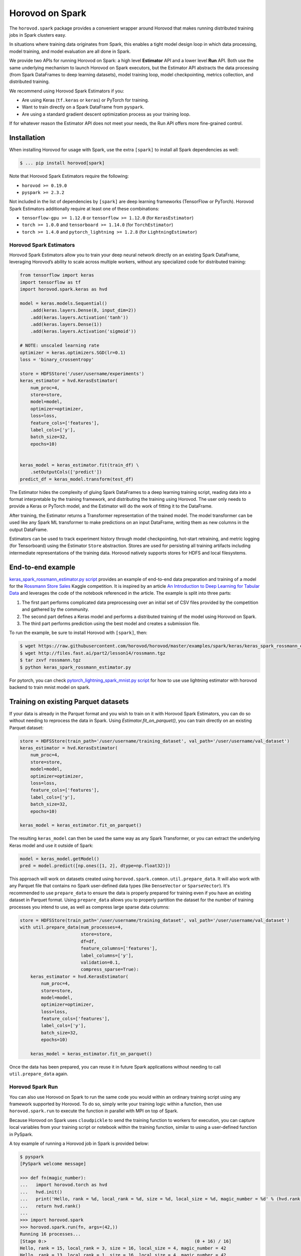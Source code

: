 .. inclusion-marker-start-do-not-remove

Horovod on Spark
================

The ``horovod.spark`` package provides a convenient wrapper around Horovod that makes running distributed training
jobs in Spark clusters easy.

In situations where training data originates from Spark, this enables
a tight model design loop in which data processing, model training, and
model evaluation are all done in Spark.

We provide two APIs for running Horovod on Spark: a high level **Estimator** API and a lower level **Run** API. Both
use the same underlying mechanism to launch Horovod on Spark executors, but the Estimator API abstracts the data
processing (from Spark DataFrames to deep learning datasets), model training loop, model checkpointing, metrics
collection, and distributed training.

We recommend using Horovod Spark Estimators if you:

* Are using Keras (``tf.keras`` or ``keras``) or PyTorch for training.
* Want to train directly on a Spark DataFrame from ``pyspark``.
* Are using a standard gradient descent optimization process as your training loop.

If for whatever reason the Estimator API does not meet your needs, the Run API offers more fine-grained control.

Installation
------------

When installing Horovod for usage with Spark, use the extra ``[spark]`` to install all Spark dependencies as well:

.. code-block:: bash

    $ ... pip install horovod[spark]

Note that Horovod Spark Estimators require the following:

*  ``horovod >= 0.19.0``
*  ``pyspark >= 2.3.2``

Not included in the list of dependencies by ``[spark]`` are deep learning frameworks (TensorFlow or PyTorch).
Horovod Spark Estimators additionally require at least one of these combinations:

*  ``tensorflow-gpu >= 1.12.0`` or ``tensorflow >= 1.12.0`` (for ``KerasEstimator``)
*  ``torch >= 1.0.0`` and ``tensorboard >= 1.14.0`` (for ``TorchEstimator``)
*  ``torch >= 1.4.0`` and ``pytorch_lightning >= 1.2.8`` (for ``LightningEstimator``)


Horovod Spark Estimators
~~~~~~~~~~~~~~~~~~~~~~~~
Horovod Spark Estimators allow you to train your deep neural network directly on an existing Spark DataFrame,
leveraging Horovod’s ability to scale across multiple workers, without any specialized code for distributed training:

.. code-block:: python

    from tensorflow import keras
    import tensorflow as tf
    import horovod.spark.keras as hvd

    model = keras.models.Sequential()
        .add(keras.layers.Dense(8, input_dim=2))
        .add(keras.layers.Activation('tanh'))
        .add(keras.layers.Dense(1))
        .add(keras.layers.Activation('sigmoid'))

    # NOTE: unscaled learning rate
    optimizer = keras.optimizers.SGD(lr=0.1)
    loss = 'binary_crossentropy'

    store = HDFSStore('/user/username/experiments')
    keras_estimator = hvd.KerasEstimator(
        num_proc=4,
        store=store,
        model=model,
        optimizer=optimizer,
        loss=loss,
        feature_cols=['features'],
        label_cols=['y'],
        batch_size=32,
        epochs=10)


    keras_model = keras_estimator.fit(train_df) \
        .setOutputCols(['predict'])
    predict_df = keras_model.transform(test_df)

The Estimator hides the complexity of gluing Spark DataFrames to a deep learning training script, reading data into a
format interpretable by the training framework, and distributing the training using Horovod.  The user only needs to
provide a Keras or PyTorch model, and the Estimator will do the work of fitting it to the DataFrame.

After training, the Estimator returns a Transformer representation of the trained model.  The model transformer can
be used like any Spark ML transformer to make predictions on an input DataFrame, writing them as new columns in the
output DataFrame.

Estimators can be used to track experiment history through model checkpointing, hot-start retraining, and metric
logging (for Tensorboard) using the Estimator ``Store`` abstraction.  Stores are used for persisting all training
artifacts including intermediate representations of the training data.  Horovod natively supports stores for HDFS
and local filesystems.

End-to-end example
------------------
`keras_spark_rossmann_estimator.py script <../examples/spark/keras/keras_spark_rossmann_estimator.py>`__ provides
an example of end-to-end data preparation and training of a model for the
`Rossmann Store Sales <https://www.kaggle.com/c/rossmann-store-sales>`__ Kaggle
competition. It is inspired by an article `An Introduction to Deep Learning for Tabular Data <https://www.fast.ai/2018/04/29/categorical-embeddings/>`__
and leverages the code of the notebook referenced in the article. The example is split into three parts:

#. The first part performs complicated data preprocessing over an initial set of CSV files provided by the competition and gathered by the community.
#. The second part defines a Keras model and performs a distributed training of the model using Horovod on Spark.
#. The third part performs prediction using the best model and creates a submission file.

To run the example, be sure to install Horovod with ``[spark]``, then:

.. code-block:: bash

    $ wget https://raw.githubusercontent.com/horovod/horovod/master/examples/spark/keras/keras_spark_rossmann_estimator.py
    $ wget http://files.fast.ai/part2/lesson14/rossmann.tgz
    $ tar zxvf rossmann.tgz
    $ python keras_spark_rossmann_estimator.py

For pytorch, you can check `pytorch_lightning_spark_mnist.py script <../examples/spark/pytorch/pytorch_lightning_spark_mnist.py>`__ for how to use use lightning estimator with horovod backend to train mnist model on spark.

Training on existing Parquet datasets
-------------------------------------

If your data is already in the Parquet format and you wish to train on it with Horovod Spark Estimators, you
can do so without needing to reprocess the data in Spark. Using `Estimator.fit_on_parquet()`, you can train directly
on an existing Parquet dataset:

.. code-block:: python

    store = HDFSStore(train_path='/user/username/training_dataset', val_path='/user/username/val_dataset')
    keras_estimator = hvd.KerasEstimator(
        num_proc=4,
        store=store,
        model=model,
        optimizer=optimizer,
        loss=loss,
        feature_cols=['features'],
        label_cols=['y'],
        batch_size=32,
        epochs=10)

    keras_model = keras_estimator.fit_on_parquet()

The resulting ``keras_model`` can then be used the same way as any Spark Transformer, or you can extract the underlying
Keras model and use it outside of Spark:

.. code-block:: python

    model = keras_model.getModel()
    pred = model.predict([np.ones([1, 2], dtype=np.float32)])

This approach will work on datasets created using ``horovod.spark.common.util.prepare_data``. It will also work with
any Parquet file that contains no Spark user-defined data types (like ``DenseVector`` or ``SparseVector``).  It's
recommended to use ``prepare_data`` to ensure the data is properly prepared for training even if you have an existing
dataset in Parquet format.  Using ``prepare_data`` allows you to properly partition the dataset for the number of
training processes you intend to use, as well as compress large sparse data columns:

.. code-block:: python

    store = HDFSStore(train_path='/user/username/training_dataset', val_path='/user/username/val_dataset')
    with util.prepare_data(num_processes=4,
                           store=store,
                           df=df,
                           feature_columns=['features'],
                           label_columns=['y'],
                           validation=0.1,
                           compress_sparse=True):
        keras_estimator = hvd.KerasEstimator(
            num_proc=4,
            store=store,
            model=model,
            optimizer=optimizer,
            loss=loss,
            feature_cols=['features'],
            label_cols=['y'],
            batch_size=32,
            epochs=10)

        keras_model = keras_estimator.fit_on_parquet()

Once the data has been prepared, you can reuse it in future Spark applications without needing to call
``util.prepare_data`` again.

Horovod Spark Run
~~~~~~~~~~~~~~~~~
You can also use Horovod on Spark to run the same code you would within an ordinary training script using any
framework supported by Horovod.  To do so, simply write your training logic within a function, then use
``horovod.spark.run`` to execute the function in parallel with MPI on top of Spark.

Because Horovod on Spark uses ``cloudpickle`` to send the training function to workers for execution, you can capture
local variables from your training script or notebook within the training function, similar to using a user-defined
function in PySpark.

A toy example of running a Horovod job in Spark is provided below:

.. code-block:: bash

    $ pyspark
    [PySpark welcome message]

    >>> def fn(magic_number):
    ...   import horovod.torch as hvd
    ...   hvd.init()
    ...   print('Hello, rank = %d, local_rank = %d, size = %d, local_size = %d, magic_number = %d' % (hvd.rank(), hvd.local_rank(), hvd.size(), hvd.local_size(), magic_number))
    ...   return hvd.rank()
    ...
    >>> import horovod.spark
    >>> horovod.spark.run(fn, args=(42,))
    Running 16 processes...
    [Stage 0:>                                                        (0 + 16) / 16]
    Hello, rank = 15, local_rank = 3, size = 16, local_size = 4, magic_number = 42
    Hello, rank = 13, local_rank = 1, size = 16, local_size = 4, magic_number = 42
    Hello, rank = 8, local_rank = 0, size = 16, local_size = 4, magic_number = 42
    Hello, rank = 9, local_rank = 1, size = 16, local_size = 4, magic_number = 42
    Hello, rank = 10, local_rank = 2, size = 16, local_size = 4, magic_number = 42
    Hello, rank = 11, local_rank = 3, size = 16, local_size = 4, magic_number = 42
    Hello, rank = 6, local_rank = 2, size = 16, local_size = 4, magic_number = 42
    Hello, rank = 4, local_rank = 0, size = 16, local_size = 4, magic_number = 42
    Hello, rank = 0, local_rank = 0, size = 16, local_size = 4, magic_number = 42
    Hello, rank = 1, local_rank = 1, size = 16, local_size = 4, magic_number = 42
    Hello, rank = 2, local_rank = 2, size = 16, local_size = 4, magic_number = 42
    Hello, rank = 5, local_rank = 1, size = 16, local_size = 4, magic_number = 42
    Hello, rank = 3, local_rank = 3, size = 16, local_size = 4, magic_number = 42
    Hello, rank = 12, local_rank = 0, size = 16, local_size = 4, magic_number = 42
    Hello, rank = 7, local_rank = 3, size = 16, local_size = 4, magic_number = 42
    Hello, rank = 14, local_rank = 2, size = 16, local_size = 4, magic_number = 42
    [0, 1, 2, 3, 4, 5, 6, 7, 8, 9, 10, 11, 12, 13, 14, 15]
    >>>

A more complete example can be found in `keras_spark_rossmann_run.py <../examples/spark/keras/keras_spark_rossmann_run.py>`__, which
shows how you can use the low level ``horovod.spark.run`` API to train a model end-to-end in the following steps:

.. code-block:: bash

    $ wget https://raw.githubusercontent.com/horovod/horovod/master/examples/spark/keras/keras_spark_rossmann_run.py
    $ wget http://files.fast.ai/part2/lesson14/rossmann.tgz
    $ tar zxvf rossmann.tgz
    $ python keras_spark_rossmann_run.py


Spark cluster setup
~~~~~~~~~~~~~~~~~~~
As deep learning workloads tend to have very different resource requirements
from typical data processing workloads, there are certain considerations
for DL Spark cluster setup.

GPU training
------------
For GPU training, one approach is to set up a separate GPU Spark cluster
and configure each executor with ``# of CPU cores`` = ``# of GPUs``. This can
be accomplished in standalone mode as follows:

.. code-block:: bash

    $ echo "export SPARK_WORKER_CORES=<# of GPUs>" >> /path/to/spark/conf/spark-env.sh
    $ /path/to/spark/sbin/start-all.sh


This approach turns the ``spark.task.cpus`` setting to control # of GPUs
requested per process (defaults to 1).

The ongoing `SPARK-24615 <https://issues.apache.org/jira/browse/SPARK-24615>`__ effort aims to
introduce GPU-aware resource scheduling in future versions of Spark.

CPU training
------------
For CPU training, one approach is to specify the ``spark.task.cpus`` setting
during the training session creation:

.. code-block:: python

    conf = SparkConf().setAppName('training') \
        .setMaster('spark://training-cluster:7077') \
        .set('spark.task.cpus', '16')
    spark = SparkSession.builder.config(conf=conf).getOrCreate()


This approach allows you to reuse the same Spark cluster for data preparation
and training.

Security
--------
Horovod on Spark uses Open MPI to run the Horovod jobs in Spark, so
it's as secure as the Open MPI implementation itself.

Since Open MPI does not use encrypted communication and is capable of
launching new processes, it's recommended to **use network level
security to isolate Horovod jobs from potential attackers**.

Environment knobs
-----------------
* ``HOROVOD_SPARK_START_TIMEOUT`` - sets the default timeout for Spark tasks to spawn, register, and start running the code.  If executors for Spark tasks are scheduled on-demand and can take a long time to start, it may be useful to increase this timeout on a system level.

Horovod on Databricks
------------------------------
To run Horovod in Spark on Databricks, create a Store instance with a DBFS path in one of the following patterns:

* ``/dbfs/...``
* ``dbfs:/...``
* ``file:///dbfs/...``

.. code-block:: python

    store = Store.create(dbfs_path)
    # or explicitly using DBFSLocalStore
    store = DBFSLocalStore(dbfs_path)

The `DBFSLocalStore` uses Databricks File System (DBFS) local file APIs
(`AWS <https://docs.databricks.com/data/databricks-file-system.html#local-file-apis>`__ |
`Azure <https://docs.microsoft.com/en-us/azure/databricks/data/databricks-file-system#--local-file-apis>`__)
as a store of intermediate data and training artifacts.

Databricks pre-configures GPU-aware scheduling on Databricks Runtime 7.0 ML GPU and above. See GPU scheduling instructions
(`AWS <https://docs.databricks.com/clusters/gpu.html#gpu-scheduling-1>`__ |
`Azure <https://docs.microsoft.com/en-us/azure/databricks/clusters/gpu#gpu-scheduling>`__)
for details.

With the Estimator API, horovod will launch ``# of tasks on each worker = # of GPUs on each worker``, and each task will
pin GPU to the assigned GPU from spark.

With the Run API, the function ``get_available_devices()`` from ``horovod.spark.task`` will return a list of assigned GPUs
for the spark task from which ``get_available_devices()`` is called.
See `keras_spark3_rossmann.py <../examples/spark/keras/keras_spark3_rossmann.py>`__ for an example of using
``get_available_devices()`` with the Run API.

.. inclusion-marker-end-do-not-remove
